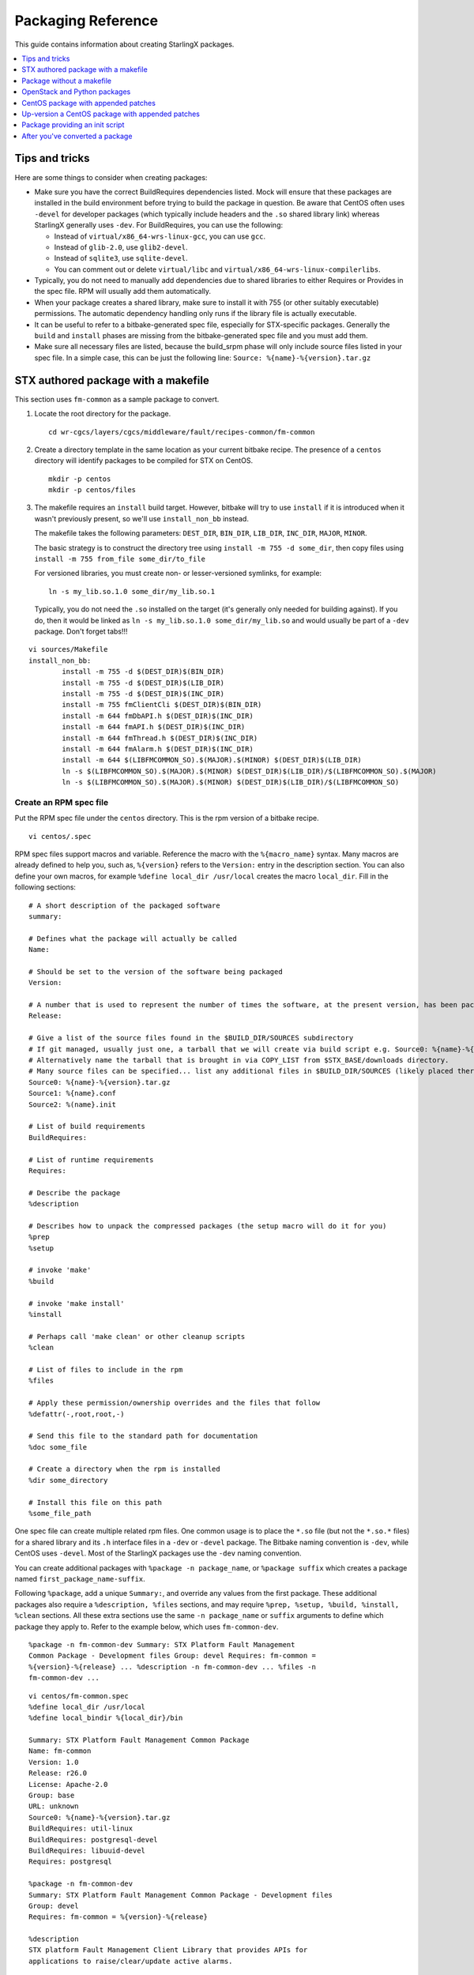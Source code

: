 ===================
Packaging Reference
===================

This guide contains information about creating StarlingX packages.

.. contents::
   :local:
   :depth: 1

---------------
Tips and tricks
---------------

Here are some things to consider when creating packages:

*   Make sure you have the correct BuildRequires dependencies listed. Mock will
    ensure that these packages are installed in the build environment before
    trying to build the package in question. Be aware that CentOS often uses
    ``-devel`` for developer packages (which typically include headers and the
    ``.so`` shared library link) whereas StarlingX generally uses ``-dev``. For
    BuildRequires, you can use the following:

    *   Instead of ``virtual/x86_64-wrs-linux-gcc``,  you can use ``gcc``.
    *   Instead of ``glib-2.0``, use ``glib2-devel``.
    *   Instead of ``sqlite3``, use ``sqlite-devel``.
    *   You can comment out or delete ``virtual/libc`` and
        ``virtual/x86_64-wrs-linux-compilerlibs``.

*   Typically, you do not need to manually add dependencies due to shared
    libraries to either Requires or Provides in the spec file. RPM will
    usually add them automatically.

*   When your package creates a shared library, make sure to install it with 755
    (or other suitably executable) permissions. The automatic dependency
    handling only runs if the library file is actually executable.

*   It can be useful to refer to a bitbake-generated spec file, especially for
    STX-specific packages. Generally the ``build`` and ``install`` phases are
    missing from the bitbake-generated spec file and you must add them.

*   Make sure all necessary files are listed, because the build_srpm phase will
    only include source files listed in your spec file. In a simple case, this
    can be just the following line: ``Source: %{name}-%{version}.tar.gz``

------------------------------------
STX authored package with a makefile
------------------------------------

This section uses ``fm-common`` as a sample package to convert.

#.  Locate the root directory for the package.

    ::

        cd wr-cgcs/layers/cgcs/middleware/fault/recipes-common/fm-common

#.  Create a directory template in the same location as your current bitbake
    recipe. The presence of a ``centos`` directory will identify packages to be
    compiled for STX on CentOS.

    ::

        mkdir -p centos
        mkdir -p centos/files

#.  The makefile requires an ``install`` build target. However, bitbake will try
    to use ``install`` if it is introduced when it wasn't previously present, so
    we'll use ``install_non_bb`` instead.

    The makefile takes the following parameters: ``DEST_DIR``, ``BIN_DIR``,
    ``LIB_DIR``, ``INC_DIR``, ``MAJOR``, ``MINOR``.

    The basic strategy is to construct the directory tree using
    ``install -m 755 -d some_dir``, then copy files using
    ``install -m 755 from_file some_dir/to_file``

    For versioned libraries, you must create non- or lesser-versioned symlinks,
    for example:

    ::

        ln -s my_lib.so.1.0 some_dir/my_lib.so.1

    Typically, you do not need the ``.so`` installed on the target (it's
    generally only needed for building against). If you do, then it would be
    linked as ``ln -s my_lib.so.1.0 some_dir/my_lib.so`` and would usually be
    part of a ``-dev`` package. Don't forget tabs!!!

::

    vi sources/Makefile
    install_non_bb:
            install -m 755 -d $(DEST_DIR)$(BIN_DIR)
            install -m 755 -d $(DEST_DIR)$(LIB_DIR)
            install -m 755 -d $(DEST_DIR)$(INC_DIR)
            install -m 755 fmClientCli $(DEST_DIR)$(BIN_DIR)
            install -m 644 fmDbAPI.h $(DEST_DIR)$(INC_DIR)
            install -m 644 fmAPI.h $(DEST_DIR)$(INC_DIR)
            install -m 644 fmThread.h $(DEST_DIR)$(INC_DIR)
            install -m 644 fmAlarm.h $(DEST_DIR)$(INC_DIR)
            install -m 644 $(LIBFMCOMMON_SO).$(MAJOR).$(MINOR) $(DEST_DIR)$(LIB_DIR)
            ln -s $(LIBFMCOMMON_SO).$(MAJOR).$(MINOR) $(DEST_DIR)$(LIB_DIR)/$(LIBFMCOMMON_SO).$(MAJOR)
            ln -s $(LIBFMCOMMON_SO).$(MAJOR).$(MINOR) $(DEST_DIR)$(LIB_DIR)/$(LIBFMCOMMON_SO)

***********************
Create an RPM spec file
***********************

Put the RPM spec file under the ``centos`` directory. This is the rpm version
of a bitbake recipe.

::

    vi centos/.spec

RPM spec files support macros and variable. Reference the macro with the
``%{macro_name}`` syntax. Many macros are already defined to help you, such as,
``%{version}`` refers to the ``Version:`` entry in the description section. You
can also define your own macros, for example ``%define local_dir /usr/local``
creates the macro ``local_dir``. Fill in the following sections:

::

    # A short description of the packaged software
    summary:

    # Defines what the package will actually be called
    Name:

    # Should be set to the version of the software being packaged
    Version:

    # A number that is used to represent the number of times the software, at the present version, has been packaged
    Release:

    # Give a list of the source files found in the $BUILD_DIR/SOURCES subdirectory
    # If git managed, usually just one, a tarball that we will create via build script e.g. Source0: %{name}-%{version}.tar.gz
    # Alternatively name the tarball that is brought in via COPY_LIST from $STX_BASE/downloads directory.
    # Many source files can be specified... list any additional files in $BUILD_DIR/SOURCES (likely placed there via COPY_LIST)
    Source0: %{name}-%{version}.tar.gz
    Source1: %{name}.conf
    Source2: %(name}.init

    # List of build requirements
    BuildRequires:

    # List of runtime requirements
    Requires:

    # Describe the package
    %description

    # Describes how to unpack the compressed packages (the setup macro will do it for you)
    %prep
    %setup

    # invoke 'make'
    %build

    # invoke 'make install'
    %install

    # Perhaps call 'make clean' or other cleanup scripts
    %clean

    # List of files to include in the rpm
    %files

    # Apply these permission/ownership overrides and the files that follow
    %defattr(-,root,root,-)

    # Send this file to the standard path for documentation
    %doc some_file

    # Create a directory when the rpm is installed
    %dir some_directory

    # Install this file on this path
    %some_file_path


One spec file can create multiple related rpm files. One common usage is to
place the ``*.so`` file (but not the ``*.so.*`` files) for a shared library and
its ``.h`` interface files in a ``-dev`` or ``-devel`` package. The Bitbake
naming convention is ``-dev``, while CentOS uses ``-devel``. Most of the
StarlingX packages use the ``-dev`` naming convention.

You can create additional packages with ``%package -n package_name``, or
``%package suffix`` which creates a package named ``first_package_name-suffix``.

Following ``%package``, add a unique ``Summary:``, and override any values from the
first package. These additional packages also require a ``%description, %files``
sections, and may require ``%prep, %setup, %build, %install, %clean`` sections. All
these extra sections use the same ``-n package_name`` or ``suffix`` arguments to
define which package they apply to. Refer to the example below, which uses
``fm-common-dev``.

::

    %package -n fm-common-dev Summary: STX Platform Fault Management
    Common Package - Development files Group: devel Requires: fm-common =
    %{version}-%{release} ... %description -n fm-common-dev ... %files -n
    fm-common-dev ...

::

    vi centos/fm-common.spec
    %define local_dir /usr/local
    %define local_bindir %{local_dir}/bin

    Summary: STX Platform Fault Management Common Package
    Name: fm-common
    Version: 1.0
    Release: r26.0
    License: Apache-2.0
    Group: base
    URL: unknown
    Source0: %{name}-%{version}.tar.gz
    BuildRequires: util-linux
    BuildRequires: postgresql-devel
    BuildRequires: libuuid-devel
    Requires: postgresql

    %package -n fm-common-dev
    Summary: STX Platform Fault Management Common Package - Development files
    Group: devel
    Requires: fm-common = %{version}-%{release}

    %description
    STX platform Fault Management Client Library that provides APIs for
    applications to raise/clear/update active alarms.

    %description -n fm-common-dev
    STX platform Fault Management Client Library that provides APIs for
    applications to raise/clear/update active alarms.  This package contains
    symbolic links, header files, and related items necessary for software
    development.

    %prep
    %setup
    %build
    VER=%{version}
    MAJOR=`echo $VER | awk -F . '{print $1}'`
    MINOR=`echo $VER | awk -F . '{print $2}'`
    make  MAJOR=$MAJOR MINOR=$MINOR %{?_smp_mflags}

    %install
    rm -rf $RPM_BUILD_ROOT
    VER=%{version}
    MAJOR=`echo $VER | awk -F . '{print $1}'`
    MINOR=`echo $VER | awk -F . '{print $2}'`
    make DEST_DIR=$RPM_BUILD_ROOT BIN_DIR=%{local_bindir} LIB_DIR=%{_libdir} INC_DIR=%{_includedir} MAJOR=$MAJOR MINOR=$MINOR install_non_bb

    %clean
    rm -rf $RPM_BUILD_ROOT

    %files
    %defattr(-,root,root,-)
    %doc LICENSE
    %dir %{local_dir}
    %dir %{local_bindir}
    %{local_bindir}/*

    %files -n fm-common-dev
    %defattr(-,root,root,-)
    %{_includedir}/*
    %{_libdir}/*

************************
Set up srpm build script
************************

This section describes two options: you can choose to use the default srpm build
script or create your own srpm build script.

#.  Use the default srpm build script, and just provide a few data definitions,
    in bash format.

    ::

        vi centos/build_srpm.data
        Variables you can define. All paths are relative to PKG_BASE (see below) unless prefixed by another environment variable, eg. STX_BASE
        SRC_DIR=my_src_dir
        # Tar everything found in this subdirectory. Define this if source need to be collected into a tarball in $BUILD_DIR/SOURCES.
        # Tar file name and version are derived from your .spec file and/or PKG-INFO file.  Alternatively you may define TAR_NAME and VERSION in your 'build_srpm.data' file

        COPY_LIST="$STX_BASE/downloads/my_tar.tar.gz  my_extra_files_dir  my_script_dir/my_script"
         # A Space separated list of paths to copy.  In the build directory they will by copied into the $BUILD_DIR/SOURCES directory alongside any tarball you may have created via SRC_DIR.

        EXCLUDE_LIST_FROM_TAR=my_omit_dir  my_script_dir/my_omit_script"
        # Omit these paths under SRC_DIR from the tar

        TAR_NAME=nova
        VERSION=1.1
        # The name and version of the package.  Assuming SRC_DIR is specified, a tarball with the name "$TAR_NAME-$VERSION.tar.gz" will be created from from the contents of $SRC_DIR.
        # NOTE: These values are pulled automatically from your .spec ("%global service" or "Name:" and "Version:") or PKG-INFO ("Name:" and "Version:").  You can override the automatic valuation by supplying your own values.

        COPY_LIST_TO_TAR=my_extra_files_dir  my_script_dir/my_script"
         # A Space separated list of paths to copy.  These are added to the tarball itself.  Try to avoid using this... we prefer that tarballs of 3rd party origin remain unaltered.

        TIS_BASE_SRCREV=9af04d8480da4359f766e59c45ac23f199b138b0
        # Last git commit prior to start of TC content

        TIS_PATCH_VER=GITREVCOUNT+3
        # Version is passed into .spec file as rpmmacro to modify package release string.
        # Can contain 'GITREVCOUNT', the count of commits since TIS_BASE_SRCREV

        BUILD_IS_BIG=6
        # An estimate of the disk requirements in GB.  This package won't build on a tmpfs based build environment small than this value.
        # If a build fails on a tmpfs based node due to disk space exhaustion, then at minimum this value must be greater than the tpmfs size
        # as seen in the "MOCKCHAIN_RESOURCE_ALLOCATION=0:10:10:5" log.

        BUILD_IS_SLOW=5
        # An estimate of the build time on disk in minutes.
        # A larger value will tell the build system to schedule this job sooner
        # rather than later, to maximize parallelism.

#.  Create your own srpm build script. The goal of the script is to use the
    rpmbuild tool to create one or more ``.src.rpm`` files in the ``$BUILD_DIR/SRPMS``
    directory. The directory itself will be created by rpmbuild.

    ::

        vi centos/build_srpm

    A sample build script might look like this:

    ::

        source "$SRC_BASE/build-tools/spec-utils"

        SRC_DIR=$STX_BASE/git/libvirt

        if [ -f PKG-INFO ]: then
           VERSION=$(grep '^Version:' PKG-INFO | awk -F ': ' '{print $2}' | sed -e 's/^[[:space:]]*//')
           TAR_NAME=$(grep '^Name:' PKG-INFO | awk -F ': ' '{print $2}' | sed -e 's/^[[:space:]]*//')
        else
           SPEC_PATH=$(ls $BUILD_DIR/SPECS/*.spec)
           VERSION=$(spec_evaluate '%{version}' "$SPEC_PATH" 2>> /dev/null)
           NAME=$(spec_evaluate '%{name} "$SPEC_PATH" 2>> /dev/null)
        fi

        BUILD_DIR="$RPMBUILD_BASE"
        EXTRA_FILES="libvirt-1.2.12/libvirt.logrotate "
        EXTRA_FILES+="libvirt-1.2.12/libvirt.lxc "
        EXTRA_FILES+="libvirt-1.2.12/libvirt.qemu "
        EXTRA_FILES+="libvirt-1.2.12/libvirt.uml "

        mkdir -p $BUILD_DIR/SRPMS

        TAR="$TAR_NAME-$VERSION.tar.gz"
        TAR_PATH="$BUILD_DIR/SOURCES/$TAR"

        TAR_NEEDED=0
        if [ -f $TAR_PATH ]; then
           n=`find . -cnewer $TAR_PATH -and ! -path './.git*' \
                                       -and ! -path './build/*' \
                                       -and ! -path './.pc/*' \
                                       -and ! -path './patches/*' \
                                       -and ! -path './$DISTRO/*' \
                                       -and ! -path './pbr-*.egg/*' \
                                       | wc -l`
           if [ $n -gt 0 ]; then
               TAR_NEEDED=1
           fi
        else
           TAR_NEEDED=1
        fi

        if [ $TAR_NEEDED -gt 0 ]; then
           tar czvf $TAR_PATH $EXTRA_FILES \
                              -C $(dirname $SRC_DIR) $(basename $SRC_DIR) \
                              --exclude '.git/' \
                              --exclude '.git*' \
                              --transform "s,^libvirt-1.2.12,extra," \
                              --transform "s,^$(basename $SRC_DIR),$TAR_NAME-$VERSION,"
        fi


        for SPEC in `ls $BUILD_DIR/SPECS`; do
           SPEC_PATH="$BUILD_DIR/SPECS/$SPEC"
           RELEASE=$(grep '^Release:' $SPEC_PATH | awk -F ': ' '{print $2}' | sed -e 's/^[[:space:]]*//')
           NAME=`echo $SPEC | sed 's/.spec$//'`
           SRPM="$NAME-$VERSION-$RELEASE.src.rpm"
           SRPM_PATH="$BUILD_DIR/SRPMS/$SRPM"

           BUILD_NEEDED=0
           if [ -f $SRPM_PATH ]; then
               n=`find . -cnewer $SRPM_PATH | wc -l`
               if [ $n -gt 0 ]; then
                   BUILD_NEEDED=1
               fi
           else
               BUILD_NEEDED=1
           fi

           if [ $BUILD_NEEDED -gt 0 ]; then
               rpmbuild -bs $SPEC_PATH --define="%_topdir $BUILD_DIR"
           fi
        done

The idea is to tar up any source from git into a tarball into
``$BUILD_DIR/SOURCES`` and/or copy tarballs from a downloads directory. Copy any
supporting files into ``$BUILD_DIR/SOURCES`` also. Finally, use rpmbuild to
create a ``.src.rpm``. DO NOT try to compile the binary ``.rpm``.

***************************
Details for build-srpm.data
***************************

This section describes the contents of the ``build-srpm.data`` file, which
customizes the setup when you build :abbr:`SRPM (Source RPM)` files.

**Pre-defined path variables**

You may use any of the following:

::

    SRC_BASE      # Usually the same as $MY_REPO

    STX_BASE      # $MY_REPO/stx

    PKG_BASE      # Base dir for the package. Listed in centos_pkg_dir.
                  # Directory in which CentOS directory is found.

    PATCHES_BASE  # Directory where source patches for the package can be found, typically: $PKG_BASE/$DISTRO/patches

    FILE_BASE     # Directory where supplemental files for the package can be found, typically: $PKG_BASE/$DISTRO/files
                  # Files that can be copied into $BUILD_DIR/SOURCES prior to assembling the .src.rpm

    CGCS_BASE     # same as $STX_BASE, being phased out in favour of PKG_BASE
                  # May be removed in a future release, do not use.

**User-defined variables**

You may define any of the following variables:

::

    SRC_DIR=my_src_dir
    # Tar everything found in this subdirectory. Define this if source need to be collected into a tarball in $BUILD_DIR/SOURCES.
    # Tar file name and version are derived from your .spec file and/or PKG-INFO file. Alternatively you may define TAR_NAME and VERSION in your 'build_srpm.data' file

    COPY_LIST="$STX_BASE/downloads/my_tar.tar.gz my_extra_files_dir my_script_dir/my_script"
    # A Space separated list of paths to copy. In the build directory they will by copied into the $BUILD_DIR/SOURCES directory alongside any tarball you may have created via SRC_DIR.

    EXCLUDE_LIST_FROM_TAR=my_omit_dir my_script_dir/my_omit_script"
    # Omit these paths under SRC_DIR from the tar

    TAR_NAME=nova
    VERSION=1.1
    # The name and version of the package. Assuming SRC_DIR is specified, a tarball with the name "$TAR_NAME-$VERSION.tar.gz" will be created from from the contents of $SRC_DIR.
    # NOTE: These values are pulled automatically from your .spec ("%global service" or "Name:" and "Version:") or PKG-INFO ("Name:" and "Version:"). You can override the automatic valuation by supplying your own values.

    COPY_LIST_TO_TAR=my_extra_files_dir my_script_dir/my_script"
    # A Space separated list of paths to copy. These are added to the tarball itself. Try to avoid using this... we prefer that tarballs of 3rd party origin remain unaltered.

    BUILD_IS_BIG=6
    # An estimate of the disk requirements in GB. This package won't build on a tmpfs based build environment small than this value.
    # If a build fails on a tmpfs based node due to disk space exhaustion, then at minimum this value must be greater than the tpmfs size
    # as seen in the "MOCKCHAIN_RESOURCE_ALLOCATION=0:10:10:5" log.

    BUILD_IS_SLOW=5
    # An estimate of the build time on disk in minutes.
    # A larger value will tell the build system to schedule this job sooner rather than later, to maximize parallelism.

    TIS_PATCH_VER=<expression>
                             # An integer, or one of the supported
                             # variables listed below, or the sum of
                             # variables and integers.
                             # e.g.
                             # TIS_PATCH_VER=PKG_GITREVCOUNT+SRC_GITREVCOUNT+5

           PKG_GITREVCOUNT # Count git revisions relative to PKG_BASE.
                             # Optionally only count from PKG_BASE_SRCREV

           SRC_GITREVCOUNT # Count git revisions relative to SRC_DIR.
                             # Optionally only count from SRC_BASE_SRCREV

           GITREVCOUNT # Deprecated, please use SRC_GITREVCOUNT instead.
                             # Count git revisions relative to SRC_DIR.
                             # Optionally only count from TIS_BASE_SRCREV

           OTHER_GITREVCOUNT # count git revisions from all sources excluding
                             # PKG_BASE and SRC_DIR
                             # Optionally only count from
                             # BASE_SRCREV_FOR_PATH[<path>]

    PKG_BASE_SRCREV=<sha> # Limit PKG_GITREVCOUNT revision count to
                                # commits since <sha>

    SRC_BASE_SRCREV=<sha> # Limit SRC_GITREVCOUNT revision count to
                                # commits since <sha>

    TIS_BASE_SRCREV=<sha> # Deprecated, please use SRC_BASE_SRCREV
                                # instead
                                # Limit GITREVCOUNT revision count to commits
                                # since <sha>

    BASE_SRCREV_FOR_PATH[<path>]=[<sha>|OTHER_PKG_BASE_SRCREV]
                                # Limit OTHER_GITREVCOUNT revision count for
                                # commits under <path> to commits since <sha>.
                                # If <path> is the PKG_BASE of another package
                                # (not the current package) then the keyword
                                # 'OTHER_PKG_BASE_SRCREV' can be used to extract
                                # the 'PKG_BASE_SRCREV' value of the other
                                # package.
                                #
                                # The <path> can reference variables like
                                # $STX_BASE and $GIT_BASE.

    OPT_DEP_LIST=<path-list> # Add a space separated list of paths that
                                  # don't contribute to the content of a src.rpm
                                  # but do contribute to triggering a rebuild,
                                  # and possibly modifying the TIS_PATCH_VER via
                                  # use of OTHER_GITREVCOUNT.

    OPT_DEP_LIST_FOR_BUILD_TYPE[<build-type>]=<path-list>
                                  # For a specific build type only, add a space
                                  # separated list of paths that don't
                                  # contribute to the content of src.rpm,
                                  # but do contribute to triggering a
                                  # rebuild, and possibly modifying the
                                  # TIS_PATCH_VER via use of OTHER_GITREVCOUNT.


*************************************
Add your package to package list file
*************************************

The file name is ``centos_pkg_dirs``. There is a separate package list file for
each git repo. When adding your package, use the relative path from the root of
the git to the desired ``PKG_BASE``.

Using ``package libvirt`` as an example:

*   Spec file:  ``$MY_REPO/stx/integ/virt/libvirt/centos/libvirt.spec``

*   ``PKG_BASE``:  ``%BLUE%$MY_REPO/stx%ENDCOLOR%/%RED%integ/virt/libvirt%ENDCOLOR%``

*   Root of its git tree:  ``$MY_REPO/stx``

*   ``centos_pkg_dirs`` file:  ``%BLUE%$MY_REPO/stx%ENDCOLOR%/centos_pkg_dirs``

The new entry needs to be:  ``%RED%integ/virt/libvirt%ENDCOLOR%
echo "virt/libvirt" >> "$MY_REPO/stx/integ/centos_pkg_dirs"``

******************
Build your package
******************

Complete instructions can be found in the
:ref:`Create StarlingX packages section of the Build Guide <create_stx_pkgs>`.

::

    build-rpms fm-common

*******************
Commit your changes
*******************

::

    git add centos/files/*
    git add centos/fm-common.spec
    git add centos/build_srpm*

    # If you added PKG-INFO
    git add PKG-INFO

    git add sources/Makefile
    git commit

--------------------------
Package without a makefile
--------------------------

In this case, the process is generally similar to the above instructions, but
the ``%build`` section has alternative commands or may be omitted altogether.
The install phase is done directly in the RPM spec file.

For example, the ``collector`` package has no makefile. Its spec file is at
``stx/utilities/tools/collector/centos/collector.spec``. There is no "build"
phase, because the files are scripts. However, the files must be unpacked and
installed into the appropriate locations. The relevant bits look like this:

::

    Source0: %{name}-%{version}.tar.gz

    %prep
    %setup

    %install
    mkdir -p %{buildroot}

    install -d 755 -d %{buildroot}%{_sysconfdir}/collect.d
    install -d 755 -d %{buildroot}%{_sysconfdir}/collect
    install -d 755 -d %{buildroot}/usr/local/sbin
    install -d 755 -d %{buildroot}/usr/local/bin
    install -d 755 -d %{buildroot}%{_sbindir}

    install -m 755 collect %{buildroot}/usr/local/sbin/collect
    install -m 755 collect_host %{buildroot}/usr/local/sbin/collect_host
    install -m 755 collect_date %{buildroot}/usr/local/sbin/collect_date
    install -m 755 collect_utils %{buildroot}/usr/local/sbin/collect_utils
    install -m 755 collect_parms %{buildroot}/usr/local/sbin/collect_parms
    install -m 755 collect_mask_passwords %{buildroot}/usr/local/sbin/collect_mask_passwords
    install -m 755 expect_done %{buildroot}/usr/local/sbin/expect_done

    install -m 755 collect_sysinv.sh %{buildroot}%{_sysconfdir}/collect.d/collect_sysinv
    install -m 755 collect_psqldb.sh %{buildroot}%{_sysconfdir}/collect.d/collect_psqldb
    install -m 755 collect_openstack.sh %{buildroot}%{_sysconfdir}/collect.d/collect_openstack
    install -m 755 collect_networking.sh %{buildroot}%{_sysconfdir}/collect.d/collect_networking
    install -m 755 collect_ceph.sh %{buildroot}%{_sysconfdir}/collect.d/collect_ceph
    install -m 755 collect_sm.sh %{buildroot}%{_sysconfdir}/collect.d/collect_sm
    install -m 755 collect_tc.sh %{buildroot}%{_sysconfdir}/collect.d/collect_tc
    install -m 755 collect_nfv_vim.sh %{buildroot}%{_sysconfdir}/collect.d/collect_nfv_vim
    install -m 755 collect_ovs.sh %{buildroot}%{_sysconfdir}/collect.d/collect_ovs
    install -m 755 collect_patching.sh %{buildroot}%{_sysconfdir}/collect.d/collect_patching
    install -m 755 collect_coredump.sh %{buildroot}%{_sysconfdir}/collect.d/collect_coredump
    install -m 755 collect_crash.sh %{buildroot}%{_sysconfdir}/collect.d/collect_crash
    install -m 755 collect_ima.sh %{buildroot}%{_sysconfdir}/collect.d/collect_ima
    install -m 755 collect_fm.sh %{buildroot}%{_sysconfdir}/collect.d/collect_fm
    install -m 755 collect_containerization.sh %{buildroot}%{_sysconfdir}/collect.d/collect_containerization
    install -m 755 collect_dc.sh %{buildroot}%{_sysconfdir}/collect.d/collect_dc

    install -m 755 etc.exclude %{buildroot}%{_sysconfdir}/collect/etc.exclude
    install -m 755 run.exclude %{buildroot}%{_sysconfdir}/collect/run.exclude

    ln -sf /usr/local/sbin/collect %{buildroot}/usr/local/bin/collect
    ln -sf /usr/local/sbin/collect %{buildroot}%{_sbindir}/collect

Either the ``setup`` or ``autosetup`` macro can be used to unpack the Source0
tarball in ``%{_builddir}``. Next, a number of files are explicitly installed
into ``%{buildroot}``. Most of these come from the unpacked tarball. One file
comes from the original source directory, since it wasn't moved over to
``%{_builddir}`` in the prep phase. All the other sections in the spec file are
treated the same way as the above package.

-----------------------------
OpenStack and Python packages
-----------------------------

These packages are similar to the above as far as requirements, dependencies,
etc. The build phase is a bit different since there is no compilation step
involved.

::

    Source0:          %{name}-%{version}.tar.gz

    %prep
    %setup -q

    %build
    %{__python2} setup.py build

    %install
    %{__python2} setup.py install -O1 --skip-build --root %{buildroot}

    mkdir -p %{buildroot}%{_sysconfdir}/bash_completion.d
    install -pm 644 tools/nova.bash_completion \
        %{buildroot}%{_sysconfdir}/bash_completion.d/nova

In this case, the ``setup`` macro unpacks the Source0 tarball in the prep
phase. Next the ``setup.py`` that is part of the Python package handles
the actual process of building and installing the Python code. During the
install phase, a separate file is installed which isn't handled by the Python
installer.

.. _centos_pkg:

------------------------------------
CentOS package with appended patches
------------------------------------

This example uses the ``parted`` package from CentOS and appends a few
patches of our own.

#.  Assuming this package has never been modified by StarlingX previously, find
    a home for the package. This example uses
    ``$MY_REPO/stx/integ/filesystem/parted``.

    ::

        MY_GIT_ROOT=$MY_REPO/stx/integ
        MY_PKG_ROOT=$MY_GIT_ROOT/filesystem/parted
        mkdir -p $MY_PKG_ROOT
        cd $MY_PKG_ROOT

        # You must also add the new package directory to your local centos_pkg_dirs file if not already present
        echo filesystem/parted >> $MY_GIT_ROOT/centos_pkg_dirs

#.  Create a directory skeleton. The ``patches`` directory contains patches
    applied to the tarball inside the ``src.rpm``. The ``meta_patches``
    directory contains patches applied to the rpmbuild directory of the
    ``.src.rpm`` and are used to modify the ``SPECS/*.spec`` file, or
    the ``SOURCES/*`` files.

    ::

        mkdir -p centos/meta_patches
        mkdir -p centos/patches
        touch centos/meta_patches/PATCH_ORDER
        echo TIS_PATCH_VER=1 > centos/build_srpm.data

#.  Tell ``build-srpms`` where to find the ``src.rpm`` in the ``srpm_path``
    file. Two locations are supported for source RPMS: the
    ``$MY_REPO/cgcs-centos-repo`` directory is for source RPMS provided by
    CentOS. Tell the build system to search for a source RPM using
    the ``mirror:`` prefix when you specify the path to the source RPM.

    ::

        find -L $MY_REPO/cgcs-centos-repo/  -name 'parted*.src.rpm'
        /localdisk/<username>/designer/test/cgcs-root/cgcs-centos-repo/Source/parted-3.1-23.el7.src.rpm

        echo "mirror:Source/parted-3.1-23.el7.src.rpm" > centos/srpm_path

    The other location supported by ``build-srpms`` is the downloads subgit of
    your layers (found in ``$MY_REPO/stx/downloads`` for CGCS, for example).
    This should be used for packages that CentOS does not provide. In this case,
    place the source RPM you downloaded in the directory, and use the ``repo:``
    prefix when creating your ``srpm_path`` file. The base path for ``repo:``
    is ``$MY_REPO``, so specify paths from that point.

    ::

        cp ~/Downloads/somepackage-1.2-3.src.rpm $MY_REPO/stx/downloads
        echo "repo:stx/downloads/somepackage-1.2-3.src.rpm" > centos/srpm_path

#.  (Optional) Set up a git environment to create your patch. The SRPM will be
    extracted, then the source tarball will be extracted and patched.

    ::

        # clean any prior edit environment that might exist
        #
        build-srpms --edit --clean parted

        #
        # Create a working edit environment
        #
        build-srpms --edit parted
        ...
        ===== 'parted' has been extracted to for editing. =====
        ===== Metadata can be found at: /localdisk/loadbuild/<username>/test/std/srpm_work/parted/rpmbuild
        ===== Source code can be found at: /localdisk/loadbuild/<username>/test/std/srpm_work/parted/gits/parted.spec/parted-3.1

        #
        # Create you patch
        #
        cd  $MY_WORKSPACE/std/srpm_work/parted/gits/parted.spec/parted-3.1

        edit

        # create a patch
        git add
        git commit -m 'foo bar'
        git format-patch -n HEAD^
           0001-foo-bar.patch

        # Copy it to the repo... probabbly best to drop the missleading 0001 prefix
        mv 0001-foo-bar.patch $MY_PKG_ROOT/centos/patches/foo-bar.patch

        # undo the commit, if patch failed testing and needs more work
        git reset --soft HEAD~

        #
        # Now create a meta_patch to add your patch to the spec file
        #
        cd $MY_WORKSPACE/std/srpm_work/parted/rpmbuild

        # modify Release to include tis patch version, add our patch to the end of the patch list
        vi SPECS/parted.spec
           ....
           Release: 23.el7%{?_tis_dist}.%{tis_patch_ver}
           ....
           Patch34: 0034-tests-Use-wait_for_dev_to_-functions.patch

           # WRS
           Patch35: syscalls.patch
           Patch36: foo-bar.patch
           ...
           # if the %prep/%setup section does not use 'git am %{patches}' which automatically applies all patches,
           # then it should contain a list of %patch macros (one per patch) and you will have to append your patch to the end of the list.
           # %patch macros are basically just invocations of the 'patch' command to apply your patches.  e.g. like this
           %patch35 -p1
           %patch36 -p1


        git add SPECS/parted.spec

        # Optionally edit and add files in SOURCES/
        git commit -m 'meta foo bar'
        git format-patch -n HEAD^
           0001-meta-foo-bar.patch

        # Copy it to the repo... probabbly best to drop the missleading 0001 prefix
        mv 0001-meta-foo-bar.patch $MY_PKG_ROOT/centos/meta_patches/meta-foo-bar.patch

        # undo the commit, if patch failed testing and needs more work
        git reset --soft HEAD~

        #
        # Finally add the meta patch to the patch order file... so that the patches vs the spec file apply in the correct order
        #
        echo meta-foo-bar.patch >> $MY_PKG_ROOT/centos/meta_patches/PATCH_ORDER

#.  (Optional) Create a ``build_srpm.data`` file and add a ``COPY_LIST`` which
    identifies additional files to copy into SOURCES before finalizing the srpm.

    ::

        vi  $MY_PKG_ROOT/centos/build_srpm.data
        COPY_LIST="files/resizepart.sh"


    .. note::

            The order is SRPM extracted first, then copy ``centos/patches/*``
            into SOURCES, then apply meta patches, then copy anything named in
            ``COPY_LIST`` into SOURCES. ``COPY_LIST`` items are not available
            for meta patching. Just edit them directly.

#.  Build the final ``src.rpm`` with your new changes inserted.

    ::

        build-srpms --clean parted
        build-srpms parted


#.  Build the rpm.

    ::

        build-rpms --clean parted
        build-rpms parted
        Verify contents of rpm:
        build-rpms --no-descendants parted
        cd $MY_WORKSPACE/rpmbuild
        mkdir TMP; cd TMP
        rpm2cpio parted-3.1-23.el7.tis.1.x86_64.rpm | cpio -ivmd

#.  Test. If it fails, go back to step 4.

#.  Commit.

    ::

        cd $MY_PKG_ROOT
        git add meta_patches/PATCH_ORDER  meta_patches/meta-foo-bar.patch  patches/foo-bar.patch
        # add these as required
        git add centos/srpm_path
        git add centos/build_srpm.data
        git commit -F
        ... rebase/push...

#.  Discard the working directory and its temporary gits created in step 4.

    ::

        build-srpms --clean --edit parted

-------------------------------------------------
Up-version a CentOS package with appended patches
-------------------------------------------------

Suppose you have a patched srpm ``resource-agents-3.9.5-54.el7_2.8.src.rpm`` and
you want to migrate to a newer srpm, for example,
``resource-agents-3.9.5-54.el7_2.8.src.rpm``.

First question: How do I know if there is a newer version available? If the
local CentOS mirror has been updated, you can scan it for new srpms that have
local WRS patches using:

::

    find_patched_srpms_needing_upgrade
       /localdisk/designer/<username>/test/cgcs-root/stx/recipes-cgl/cluster-resource-agents/centos/srpm_path: resource-agents-3.9.5-54.el7_2.8.src.rpm ==> resource-agents-3.9.5-54.el7_2.9.src.rpm

This tells you that there are patches for
``resource-agents-3.9.5-54.el7_2.8.src.rpm``, but a newer version is available
(``resource-agents-3.9.5-54.el7_2.9.src.rpm``). You should probably migrate the
patches to the new ``resource-agents-3.9.5-54.el7_2.9.src.rpm``. No output
means no migrations are required at this time.

#.  Check out the old version with our patches.

    ::

        build-srpms resource-agents --edit --clean
        build-srpms resource-agents --edit

#.  Point the ``srpm_path`` at the new source rpm.


    ::

        vi $MY_REPO/cgcs-root/stx/recipes-cgl/cluster-resource-agents/centos/srpm_path
          mirror:CentOS/vault.centos.org/7.2.1511/updates/Source/SPackages/resource-agents-3.9.5-54.el7_2.9.src.rpm

#.  Check out the new version without our patches.

    ::

        build-srpms resource-agents --edit --no-meta-patch
        ...
        ===== 'resource-agents' has been extracted for editing. =====
        ===== Metedata can be found at: /localdisk/loadbuild/<username>/test/std/srpm_work/resource-agents/rpmbuild
        ===== Source code can be found at: /localdisk/loadbuild/<username>/teststd//srpm_work/resource-agents/gits/resource-agents.spec/ClusterLabs-resource-agents-5434e96

#.  You now have two directories, each a git tree with two branches, one based
    on the old srpm, one on the new srpm.

    ::

        cd $MY_WORKSPACE/std/srpm_work/resource-agents/rpmbuild

        git branch --all
          master
          resource-agents-3.9.5-54.el7_2.8
        * resource-agents-3.9.5-54.el7_2.9

        cd $MY_WORKSPACE/std/srpm_work/resource-agents/gits/resource-agents.spec/ClusterLabs-resource-agents-5434e96
        git branch --all
          master
          resource-agents-3.9.5-54.el7_2.8
        * resource-agents-3.9.5-54.el7_2.9

#.  Show the commit histories of the two branches to identify the work to do.

    ::

        cd $MY_WORKSPACE/std/srpm_work/resource-agents/gits/resource-agents.spec/ClusterLabs-resource-agents-5434e96

        git log resource-agents-3.9.5-54.el7_2.8 --graph --pretty=format:'%Cred%h%Creset -%C(yellow)%d%Creset %s %Cgreen(%ci) %C(bold blue)<%an>%Creset' --abbrev-commit
        * be18338 - (HEAD, resource-agents-3.9.5-54.el7_2.8) WRS: Patch99: exportfs_accept_ipv6.patch (2016-04-29 01:11:03 -0400)
        * 70308b7 - WRS: Patch98: pgsql.patch (2016-04-29 01:11:02 -0400)
        * 802a93a - WRS: Patch97: lvm_vg_activation.patch (2016-04-29 01:11:00 -0400)
        * 96acac3 - WRS: Patch96: umount-in-namespace.patch (2016-04-29 01:11:00 -0400)
        * 24b1bb1 - WRS: Patch95: copyright.patch (2016-04-29 01:10:59 -0400)
        * cb5c3a9 - WRS: Patch94: ipaddr2_check_if_state.patch (2016-04-29 01:10:58 -0400)
        * 600cda6 - WRS: Patch93: new_ocf_return_codes.patch (2016-04-29 01:10:57 -0400)
        * 5f40f0b - WRS: Patch92: filesystem_rmon.patch (2016-04-29 01:10:56 -0400)
        * facf036 - (tag: pre_wrs_resource-agents-3.9.5-54.el7_2.8) Patch91: bz1316633-backup-and-restore-rabbitmq-users-during-resource-re.patch (2016-04-29 01:10:32 -0400)
        * 48cbdac - Patch90: bz1311180-rabbitmq-cluster-forget-stopped-cluster-nodes.patch (2016-04-29 01:10:31 -0400)


        git log resource-agents-3.9.5-54.el7_2.9 --graph --pretty=format:'%Cred%h%Creset -%C(yellow)%d%Creset %s %Cgreen(%ci) %C(bold blue)<%an>%Creset' --abbrev-commit
        * 746eb3d - (HEAD, tag: pre_wrs_resource-agents-3.9.5-54.el7_2.9, resource-agents-3.9.5-54.el7_2.9) Patch94: bz1318744-galera-no-grastate.patch (2016-04-29 01:12:16 -0400)
        * f6fc3f0 - Patch93: bz1318744-galera-heuristic-recovered.patch (2016-04-29 01:12:15 -0400)
        * dc76b27 - Patch92: bz1318744-galera-crash-recovery.patch (2016-04-29 01:12:14 -0400)
        * facf036 - (tag: pre_wrs_resource-agents-3.9.5-54.el7_2.8) Patch91: bz1316633-backup-and-restore-rabbitmq-users-during-resource-re.patch (2016-04-29 01:10:32 -0400)
        * 48cbdac - Patch90: bz1311180-rabbitmq-cluster-forget-stopped-cluster-nodes.patch (2016-04-29 01:10:31 -0400)

    The image below shows the color-coded results of the comparison.

    *   The patches in green with ``WRS:`` in the patch name must be
        ported.

    *   The commit in orange noted with ``tag:`` was the last common commit.

    *   The patches in blue are new patches from upstream that may interfere with
        our patches.


.. figure:: figures/pkging_patch_comp.png
   :scale: 55%
   :alt: Patch comparison

   *Figure 1: Patch comparison*


--------------------------------
Package providing an init script
--------------------------------

The packages/recipes that provide an init script (found under ``/etc/init.d/``
and corresponding ``/etc/rc.d/``) must be converted to systemd services.
Within STX there are two kinds of services:

*   Services that must be started on boot.

*   Services that are monitored by pmond (and automatically restarted in case of
    failure). In this case, we don't want systemd to restart a process in case
    of failure.

The general idea about converting those services is to still keep the script
file installed under ``/etc/init.d/`` in the short term and wrap it in a
systemd service. This is needed so that service dependencies can be evaluated by
systemd and start them in the right sequence on boot. Re-using the same init
script at the moment is more convenient for supporting the same code base for
wrlinux and CentOS packaging (no need to support multiple version of the same
script).

Given an example init script ``/etc/init.d/helloworld``, create a corresponding
``helloworld.service`` file:

::

    [Unit]
    Description=Helloworld service

    # Configures requirement dependencies on other services. If this service gets activated, the
    # services listed here will be activated as well. If one of the other services gets deactivated or
    # its activation fails, this service will be deactivated.
    Requires=

    # A weaker version of Requires. Services listed in this option will be started if the configuring
    # unit is. However, if the listed services fail to start, this has no impact on the current service.
    Wants=

    # The next two directives are important for specifying the services dependancies. This will indicate
    # to systemd in which order services should be started. This does not imply a dependency
    # relationship ('Requires' or 'Wants') and must be used in conjunction with one of the above
    # directives if this is desired.

    # The services listed in this directive will be started before starting the current service.
    After=syslog.target network.target

    # The services listed in this directive will not be started until the current service is marked as
    # started if they are activated at the same time.
    Before=

    [Service]
    # Usual types are 'oneshot', 'simple' and 'forking'.
    # oneshot: The process is not a daemon running in the background. Systemd will wait that the process
    #          exit before continuing.
    # simple: Systemd will fork the process.
    # forking: The process will call fork().  It is recommended to use 'PIDfile' in this case so that
    #          systemd can identify the process.
    Type=oneshot

    # Commands with their arguments that are executed when this service is started
    ExecStart=/etc/init.d/helloworld start

    # Additional commands that are executed before command in ExecStart
    ExecStartPre=

    # Additional commands that are executed after command in ExecStart
    ExecStartPost=

    # Commands to execute to stop the service
    ExecStop=/etc/init.d/helloworld stop

    # Additional commands that are executed after the service is stopped
    ExecStopPost=

    # Commands to execute to trigger a configuration reload in the service
    ExecReload=

    # Only useful when 'Type' is 'forking'.  PID file is important if the process is monitored by pmond.
    PIDFile=/var/run/helloworld.pid

    # Configures whether the service shall be restarted when the service process exits.
    # Should be 'always' is systemd should monitor the process.
    # Should be 'no' (default) if process is monitored by pmond.
    Restart=

    [Install]
    # This enables to service to be started on boot. It is equivalent of init runlevel (see below for equivalence).  This
    # means that the current service will be started when the listed unit is started.  All the other services that are
    # also dependent on this target will also get started, the order will depends on the 'After' and 'Before' options
    # specified above.
    WantedBy=multi-user.target

Once the systemd service file is defined, it needs to be packaged in the rpm.
The ``helloworld.service`` file must be installed in the ``/etc/systemd/system/``
directory (recommended for STX services) by the rpm spec. It's important to set
file permissions to 664. The systemd services must be enabled on install
and disabled on uninstalled. This is achieved by using the systemd command
systemctl enable (and disable). However, it is recommended to use the macros
already defined by rpm. For example:

::

    %install
    install -d -m 755 %{buildroot}/etc/systemd/system/
    install -p -D -m 664 helloworld.service %{buildroot}/etc/systemd/system/helloworld.service

    # Enable the service and start it.
    %post
    %systemd_post helloworld.service

    # Disable the service and stop it.
    %preun
    %systemd_preun helloworld.service

    # Try to restart the service.  Usefull on upgrades.
    %postun
    %systemd_postun_with_restart helloworld.service

Systemd searches these directories for services (in order of precedence, the
first item has higher precedence than the one following):

*   ``/etc/systemd/system/`` Recommended and reserved location for system
    administrator customized services
*   ``/run/systemd/system/`` Mainly used by CentOS. Don't pollute this
    directory.
*   ``/usr/lib/systemd/system/``

CentOS is distributed with a number of predefined targets that are more or less
similar to the standard set of runlevels. Use the following comparison table for
specifying your WantedBy target.

*   runlevel0.target -> poweroff.target
*   runlevel1.target -> rescue.target
*   runlevel2.target -> multi-user.target
*   runlevel3.target -> multi-user.target
*   runlevel4.target -> multi-user.target
*   runlevel5.target -> graphical.target
*   runlevel6.target -> reboot.target

Convert to systemd service (without intermediate init script):

*   The exact PID file name that is used by pmond can be found by looking on an
    installed system under ``/etc/pmon.d/``. Look for ``pidfile=`` in the
    corresponding pmond configuration file for the service.

*   Some of the init scripts are using start-stop-daemon to manage processes.
    The start-stop-package has been ported to CentOS (it is not supported by
    CentOS). Make sure the init script is providing the right ``--pidfile``
    argument that matches the pmond service configuration. A process that is
    started by start-stop-daemon with the ``--daemon`` or ``-d`` options
    indicates that the processes will be forked, in which case the systemd
    service Type should be forking. Else if the script or process doesn't fork,
    the Type should be simple which will tell systemd to fork it.

*   Hints for defining service startup order (Before and After):

    *   Systemd determines when a service should start using the ``After=``
        and ``Before=`` values found in the ``[Unit]`` section of the ``service``
        file. These values take a space-separated list of other services or
        *targets*, where a target is effectively a collection of services. For
        example, the log management service has the following values:

        ::

            [Unit]
            Description=StarlingX Log Management
            After=network.target syslog-ng.service iscsid.service sw-patch.service
            Before=config.service pmon.service

        In this example, the log management service can't start until software
        is patched, and a network, a disk and the syslog-ng service are all up
        and running.

    *   The init script might contain some specific information about the order.
        Look for Required-Start and Required-Stop in it.

Troubleshooting (at runtime):

*   Enable a service: ``systemctl enable``
*   Disable a service: ``systemctl disable``
*   Start a service: ``systemctl start``
*   Stop a service: ``systemctl stop``
*   Get service status: ``systemctl status``
*   Get list of running units ordered by time to init: ``systemd-analyze blame``
*   Show systemd logging: ``journalctl /usr/lib/systemd/systemd``
*   Show logging of a specific service: ``journalctl _SYSTEMD_UNIT=``

--------------------------------
After you've converted a package
--------------------------------

Each repo has a ``centos_iso_image.inc`` file, which contains the list of
packages to be included in the installation iso relevant to the repo. The
``build-iso`` step merges the individual ``centos_iso_image.inc`` files to
generate the complete list.

